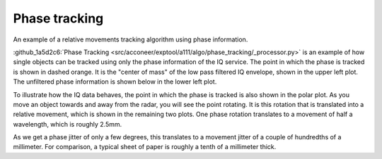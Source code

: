 .. _phase-tracking:

Phase tracking
==============

An example of a relative movements tracking algorithm using phase information.

.. image:: /_static/processing/phase_tracking.png


:github_1a5d2c6:`Phase Tracking <src/acconeer/exptool/a111/algo/phase_tracking/_processor.py>`
is an example of how single objects can be tracked using only the phase information of the IQ service. The point in which the phase is tracked is shown in dashed orange. It is the "center of mass" of the low pass filtered IQ envelope, shown in the upper left plot. The unfiltered phase information is shown below in the lower left plot.

To illustrate how the IQ data behaves, the point in which the phase is tracked is also shown in the polar plot. As you move an object towards and away from the radar, you will see the point rotating. It is this rotation that is translated into a relative movement, which is shown in the remaining two plots. One phase rotation translates to a movement of half a wavelength, which is roughly 2.5mm.

As we get a phase jitter of only a few degrees, this translates to a movement jitter of a couple of hundredths of a millimeter. For comparison, a typical sheet of paper is roughly a tenth of a millimeter thick.
